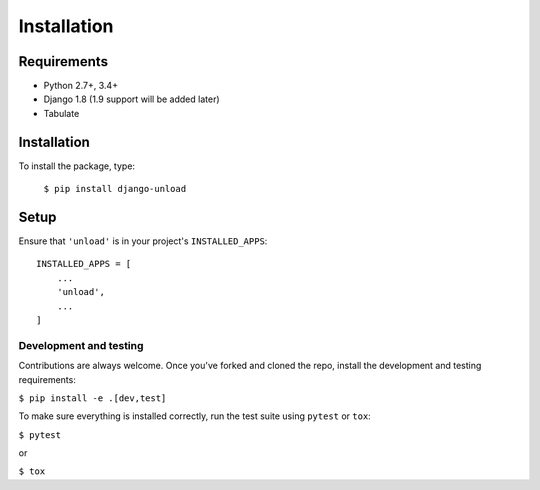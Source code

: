 Installation
************

Requirements
============

* Python 2.7+, 3.4+
* Django 1.8 (1.9 support will be added later)
* Tabulate

Installation
============

To install the package, type:

    ``$ pip install django-unload``

Setup
=====

Ensure that ``'unload'`` is in your project's ``INSTALLED_APPS``::

   INSTALLED_APPS = [
       ...
       'unload',
       ...
   ]

Development and testing
-----------------------

Contributions are always welcome. Once you've forked and cloned the repo, install the development and testing requirements:

``$ pip install -e .[dev,test]``

To make sure everything is installed correctly, run the test suite using ``pytest`` or ``tox``:

``$ pytest``

or

``$ tox``
